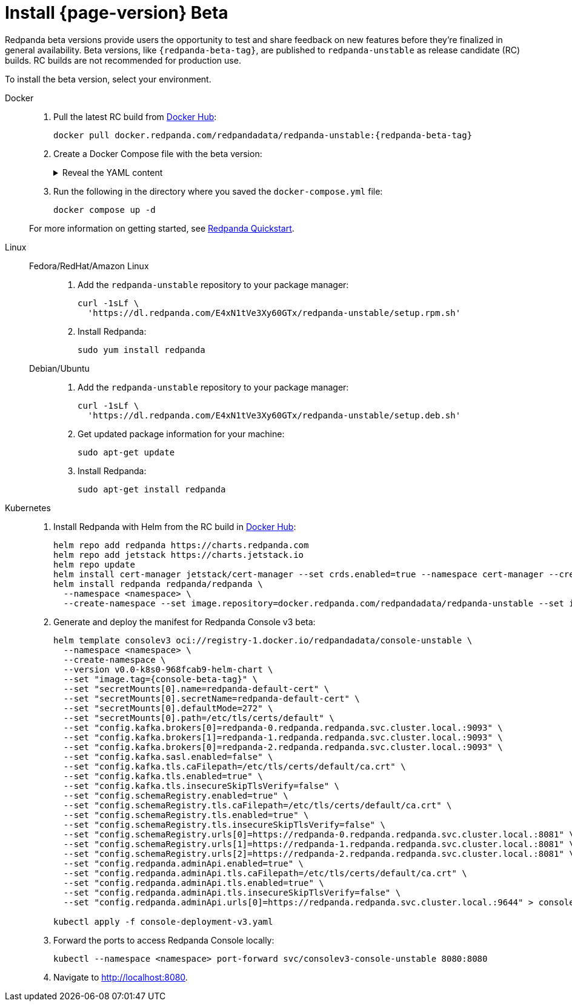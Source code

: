 = Install {page-version} Beta
:description: Learn how to install the beta version.
:publish-only-during-beta: true

Redpanda beta versions provide users the opportunity to test and share feedback on new features before they're finalized in general availability. Beta versions, like `{redpanda-beta-tag}`, are published to `redpanda-unstable` as release candidate (RC) builds. RC builds are not recommended for production use.

To install the beta version, select your environment.

[tabs]
=====
Docker::
+
--

. Pull the latest RC build from https://hub.docker.com/r/redpandadata/redpanda-unstable/tags[Docker Hub^]:
+
[source,bash,subs="attributes+"]
----
docker pull docker.redpanda.com/redpandadata/redpanda-unstable:{redpanda-beta-tag}
----

. Create a Docker Compose file with the beta version:
+
.Reveal the YAML content
[%collapsible]
====
[source,yaml,subs="attributes+",lines=35]
----
name: redpanda-quickstart
networks:
  redpanda_network:
    driver: bridge
volumes:
  redpanda-0: null
services:
  redpanda-0:
    command:
      - redpanda
      - start
      - --kafka-addr internal://0.0.0.0:9092,external://0.0.0.0:19092
      # Address the broker advertises to clients that connect to the Kafka API.
      # Use the internal addresses to connect to the Redpanda brokers'
      # from inside the same Docker network.
      # Use the external addresses to connect to the Redpanda brokers'
      # from outside the Docker network.
      - --advertise-kafka-addr internal://redpanda-0:9092,external://localhost:19092
      - --pandaproxy-addr internal://0.0.0.0:8082,external://0.0.0.0:18082
      # Address the broker advertises to clients that connect to the HTTP Proxy.
      - --advertise-pandaproxy-addr internal://redpanda-0:8082,external://localhost:18082
      - --schema-registry-addr internal://0.0.0.0:8081,external://0.0.0.0:18081
      # Redpanda brokers use the RPC API to communicate with each other internally.
      - --rpc-addr redpanda-0:33145
      - --advertise-rpc-addr redpanda-0:33145
      # Tells Seastar (the framework Redpanda uses under the hood) to use 1 core on the system.
      - --smp 1
      # The amount of memory to make available to Redpanda.
      - --memory 1G
      # Mode dev-container uses well-known configuration properties for development in containers.
      - --mode dev-container
      # enable logs for debugging.
      - --default-log-level=debug
    image: docker.redpanda.com/redpandadata/redpanda-unstable:{redpanda-beta-tag}
    container_name: redpanda-0
    volumes:
      - redpanda-0:/var/lib/redpanda/data
    networks:
      - redpanda_network
    ports:
      - 18081:18081
      - 18082:18082
      - 19092:19092
      - 19644:9644
  console:
    container_name: redpanda-console
    image: docker.redpanda.com/redpandadata/console:{latest-console-tag}
    networks:
      - redpanda_network
    entrypoint: /bin/sh
    command: -c 'echo "$$CONSOLE_CONFIG_FILE" > /tmp/config.yml; /app/console'
    environment:
      CONFIG_FILEPATH: /tmp/config.yml
      CONSOLE_CONFIG_FILE: |
        kafka:
          brokers: ["redpanda-0:9092"]
          schemaRegistry:
            enabled: true
            urls: ["http://redpanda-0:8081"]
        redpanda:
          adminApi:
            enabled: true
            urls: ["http://redpanda-0:9644"]
    ports:
      - 8080:8080
    depends_on:
      - redpanda-0
----
====

. Run the following in the directory where you saved the `docker-compose.yml` file:
+
```bash
docker compose up -d
```

For more information on getting started, see xref:get-started:quick-start.adoc[Redpanda Quickstart].

--
Linux::
+
--
[tabs]
====
Fedora/RedHat/Amazon Linux::
+
. Add the `redpanda-unstable` repository to your package manager:
+
```bash
curl -1sLf \
  'https://dl.redpanda.com/E4xN1tVe3Xy60GTx/redpanda-unstable/setup.rpm.sh'
```
+
. Install Redpanda:
+
```bash
sudo yum install redpanda
```

Debian/Ubuntu::
+
. Add the `redpanda-unstable` repository to your package manager:
+
```bash
curl -1sLf \
  'https://dl.redpanda.com/E4xN1tVe3Xy60GTx/redpanda-unstable/setup.deb.sh'
```
+
. Get updated package information for your machine:
+
```bash
sudo apt-get update
```
. Install Redpanda:
+
```bash
sudo apt-get install redpanda
```
====

--
Kubernetes::
+
--

. Install Redpanda with Helm from the RC build in https://hub.docker.com/r/redpandadata/redpanda-unstable/tags[Docker Hub^]:
+
[source,bash,subs="attributes+"]
----
helm repo add redpanda https://charts.redpanda.com
helm repo add jetstack https://charts.jetstack.io
helm repo update
helm install cert-manager jetstack/cert-manager --set crds.enabled=true --namespace cert-manager --create-namespace
helm install redpanda redpanda/redpanda \
  --namespace <namespace> \
  --create-namespace --set image.repository=docker.redpanda.com/redpandadata/redpanda-unstable --set image.tag={redpanda-beta-tag} --set console.enabled=false
----

. Generate and deploy the manifest for Redpanda Console v3 beta:
+
[source,bash,role="no-wrap",subs="attributes+"]
----
helm template consolev3 oci://registry-1.docker.io/redpandadata/console-unstable \
  --namespace <namespace> \
  --create-namespace \
  --version v0.0-k8s0-968fcab9-helm-chart \
  --set "image.tag={console-beta-tag}" \
  --set "secretMounts[0].name=redpanda-default-cert" \
  --set "secretMounts[0].secretName=redpanda-default-cert" \
  --set "secretMounts[0].defaultMode=272" \
  --set "secretMounts[0].path=/etc/tls/certs/default" \
  --set "config.kafka.brokers[0]=redpanda-0.redpanda.redpanda.svc.cluster.local.:9093" \
  --set "config.kafka.brokers[1]=redpanda-1.redpanda.redpanda.svc.cluster.local.:9093" \
  --set "config.kafka.brokers[0]=redpanda-2.redpanda.redpanda.svc.cluster.local.:9093" \
  --set "config.kafka.sasl.enabled=false" \
  --set "config.kafka.tls.caFilepath=/etc/tls/certs/default/ca.crt" \
  --set "config.kafka.tls.enabled=true" \
  --set "config.kafka.tls.insecureSkipTlsVerify=false" \
  --set "config.schemaRegistry.enabled=true" \
  --set "config.schemaRegistry.tls.caFilepath=/etc/tls/certs/default/ca.crt" \
  --set "config.schemaRegistry.tls.enabled=true" \
  --set "config.schemaRegistry.tls.insecureSkipTlsVerify=false" \
  --set "config.schemaRegistry.urls[0]=https://redpanda-0.redpanda.redpanda.svc.cluster.local.:8081" \
  --set "config.schemaRegistry.urls[1]=https://redpanda-1.redpanda.redpanda.svc.cluster.local.:8081" \
  --set "config.schemaRegistry.urls[2]=https://redpanda-2.redpanda.redpanda.svc.cluster.local.:8081" \
  --set "config.redpanda.adminApi.enabled=true" \
  --set "config.redpanda.adminApi.tls.caFilepath=/etc/tls/certs/default/ca.crt" \
  --set "config.redpanda.adminApi.tls.enabled=true" \
  --set "config.redpanda.adminApi.tls.insecureSkipTlsVerify=false" \
  --set "config.redpanda.adminApi.urls[0]=https://redpanda.redpanda.svc.cluster.local.:9644" > console-deployment-v3.yaml

kubectl apply -f console-deployment-v3.yaml
----

. Forward the ports to access Redpanda Console locally:
+
```bash
kubectl --namespace <namespace> port-forward svc/consolev3-console-unstable 8080:8080
```

. Navigate to http://localhost:8080.

--
=====




